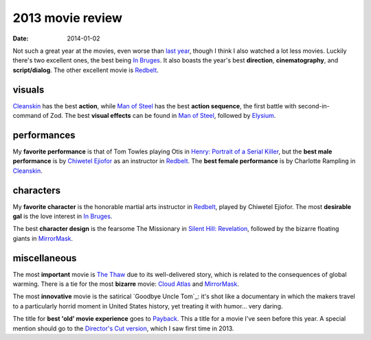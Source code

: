 2013 movie review
=================

:date: 2014-01-02



Not such a great year at the movies, even worse than `last year`_,
though I think I also watched a lot less movies. Luckily there's two
excellent ones, the best being `In Bruges`_. It also boasts the year's
best **direction**, **cinematography**, and **script/dialog**. The
other excellent movie is Redbelt_.


visuals
-------

Cleanskin_ has the best **action**, while `Man of Steel`_ has the
best **action sequence**, the first battle with
second-in-command of Zod.  The best **visual effects** can be found
in `Man of Steel`_, followed by Elysium_.


performances
------------

My **favorite performance** is that of Tom Towles playing Otis in
`Henry: Portrait of a Serial Killer`_, but the **best male
performance** is by `Chiwetel Ejiofor`_ as an instructor in
Redbelt_. The **best female performance** is by Charlotte Rampling in
Cleanskin_.


characters
----------

My **favorite character** is the honorable martial arts instructor in
Redbelt_, played by Chiwetel Ejiofor. The most **desirable gal** is
the love interest in `In Bruges`_.

The best **character design** is the fearsome The Missionary in
`Silent Hill: Revelation`_, followed by the bizarre floating giants in
MirrorMask_.


miscellaneous
-------------

The most **important** movie is `The Thaw`_ due to its well-delivered
story, which is related to the consequences of global warming. There
is a tie for the most **bizarre** movie: `Cloud Atlas`_ and
MirrorMask_.

The most **innovative** movie is the satirical `Goodbye Uncle Tom`_:
it's shot like a documentary in which the makers travel to a
particularly horrid moment in United States history, yet treating it
with humor... very daring.

The title for **best 'old' movie experience** goes to Payback_. This a
title for a movie I've seen before this year. A special mention should
go to the `Director's Cut version`__, which I saw first time
in 2013.



.. _Payback: http://movies.tshepang.net/payback-1999
.. _Cloud Atlas: http://movies.tshepang.net/cloud-atlas-2012
.. _In Bruges: http://movies.tshepang.net/in-bruges-2008
.. _`Silent Hill: Revelation`: http://movies.tshepang.net/silent-hill-revelation-2012
.. _The Thaw: http://movies.tshepang.net/the-thaw-2009
.. _Cleanskin: http://movies.tshepang.net/cleanskin-2012
.. _`Henry: Portrait of a Serial Killer`: http://movies.tshepang.net/henry-portrait-of-a-serial-killer
.. _Redbelt: http://movies.tshepang.net/redbelt-2007
.. _Chiwetel Ejiofor: http://en.wikipedia.org/wiki/Chiwetel_Ejiofor
.. _Man of Steel: http://movies.tshepang.net/man-of-steel-2013
.. _Elysium: http://movies.tshepang.net/elysium-2013
.. _MirrorMask: http://movies.tshepang.net/mirrormask-2005
.. _Goodbyw Uncle Tom: http://movies.tshepang.net/goodbye-uncle-tom-1971
.. _last year: http://movies.tshepang.net/2012-movie-review
__ http://movies.tshepang.net/payback-straight-up-2006
